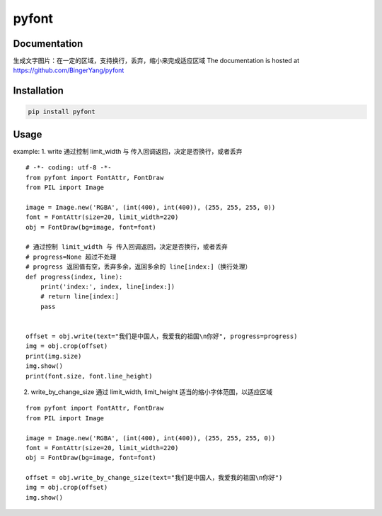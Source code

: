 pyfont
======

Documentation
-------------
生成文字图片：在一定的区域，支持换行，丢弃，缩小来完成适应区域
The documentation is hosted at https://github.com/BingerYang/pyfont


Installation
------------

.. code:: shell

     pip install pyfont

Usage
-----

example:
1. write 通过控制 limit_width 与 传入回调返回，决定是否换行，或者丢弃

::


    # -*- coding: utf-8 -*-
    from pyfont import FontAttr, FontDraw
    from PIL import Image

    image = Image.new('RGBA', (int(400), int(400)), (255, 255, 255, 0))
    font = FontAttr(size=20, limit_width=220)
    obj = FontDraw(bg=image, font=font)

    # 通过控制 limit_width 与 传入回调返回，决定是否换行，或者丢弃
    # progress=None 超过不处理
    # progress 返回值有空，丢弃多余，返回多余的 line[index:]（换行处理）
    def progress(index, line):
        print('index:', index, line[index:])
        # return line[index:]
        pass


    offset = obj.write(text="我们是中国人，我爱我的祖国\n你好", progress=progress)
    img = obj.crop(offset)
    print(img.size)
    img.show()
    print(font.size, font.line_height)


2. write_by_change_size 通过 limit_width, limit_height 适当的缩小字体范围，以适应区域

::

    from pyfont import FontAttr, FontDraw
    from PIL import Image

    image = Image.new('RGBA', (int(400), int(400)), (255, 255, 255, 0))
    font = FontAttr(size=20, limit_width=220)
    obj = FontDraw(bg=image, font=font)

    offset = obj.write_by_change_size(text="我们是中国人，我爱我的祖国\n你好")
    img = obj.crop(offset)
    img.show()
